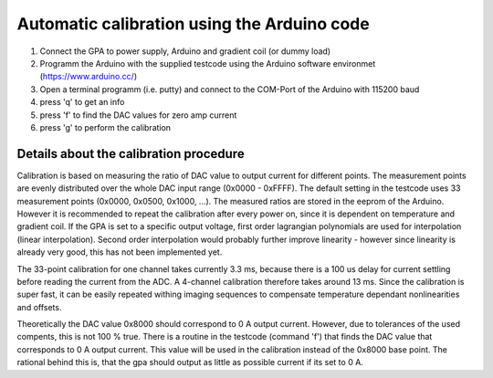 Automatic calibration using the Arduino code
============================================
1. Connect the GPA to power supply, Arduino and gradient coil (or dummy load)
2. Programm the Arduino with the supplied testcode using the Arduino software environmet (https://www.arduino.cc/)
3. Open a terminal programm (i.e. putty) and connect to the COM-Port of the Arduino with 115200 baud
4. press 'q' to get an info
5. press 'f' to find the DAC values for zero amp current
6. press 'g' to perform the calibration

---------------------------------------
Details about the calibration procedure
---------------------------------------
Calibration is based on measuring the ratio of DAC value to output current for different points. The measurement points are 
evenly distributed over the whole DAC input range (0x0000 - 0xFFFF). The default setting in the testcode uses 33 measurement 
points (0x0000, 0x0500, 0x1000, ...). The measured ratios are stored in the eeprom of the Arduino. However it is recommended 
to repeat the calibration after every power on, since it is dependent on temperature and gradient coil.
If the GPA is set to a specific output voltage, first order lagrangian polynomials are used for interpolation 
(linear interpolation). Second order interpolation would probably further improve linearity - however since linearity is 
already very good, this has not been implemented yet. 

The 33-point calibration for one channel takes currently 3.3 ms, because there is a 100 us delay for current settling before 
reading the current from the ADC. A 4-channel calibration therefore takes around 13 ms. Since the calibration is super fast, 
it can be easily repeated withing imaging sequences to compensate temperature dependant nonlinearities and offsets. 

Theoretically the DAC value 0x8000 should correspond to 0 A output current. However, due to tolerances of the used compents, 
this is not 100 % true. There is a routine in the testcode (command 'f') that finds the DAC value that corresponds to 0 A output 
current. This value will be used in the calibration instead of the 0x8000 base point. The rational behind this is, that the gpa 
should output as little as possible current if its set to 0 A.